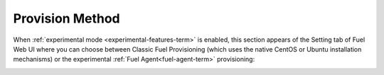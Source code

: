 
.. _provision-method-ug:

Provision Method
++++++++++++++++

When :ref:`experimental mode <experimental-features-term>`
is enabled,
this section appears of the Setting tab of Fuel Web UI
where you can choose between Classic Fuel Provisioning
(which uses the native CentOS or Ubuntu installation mechanisms)
or the experimental :ref:`Fuel Agent<fuel-agent-term>` provisioning:

.. image:: /_images/user_screen_shots/provision-method.png
   :width: 80%

